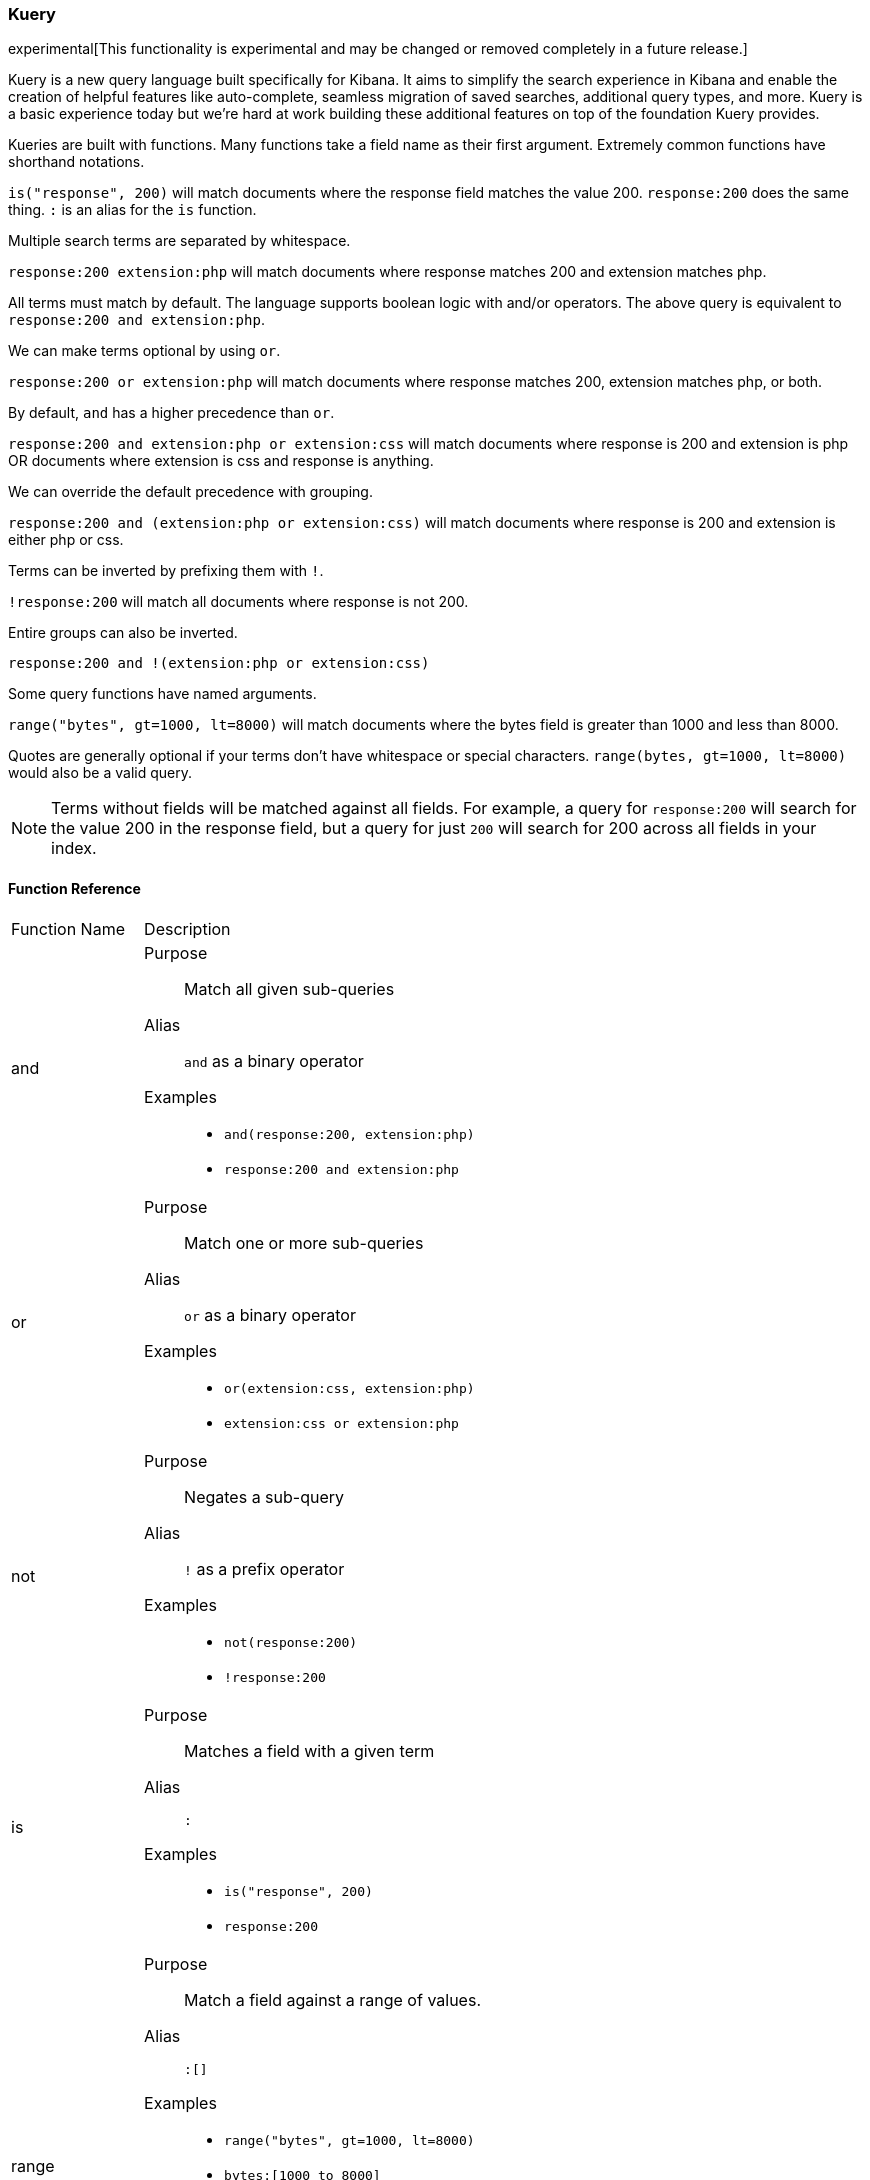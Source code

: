 [[kuery-query]]
=== Kuery

experimental[This functionality is experimental and may be changed or removed completely in a future release.]

Kuery is a new query language built specifically for Kibana. It aims to simplify the search experience in Kibana
and enable the creation of helpful features like auto-complete, seamless migration of saved searches, additional
query types, and more. Kuery is a basic experience today but we're hard at work building these additional features on
top of the foundation Kuery provides.

Kueries are built with functions. Many functions take a field name as their first argument. Extremely common functions have shorthand notations.

`is("response", 200)` will match documents where the response field matches the value 200.
`response:200` does the same thing. `:` is an alias for the `is` function.

Multiple search terms are separated by whitespace.

`response:200 extension:php` will match documents where response matches 200 and extension matches php.

All terms must match by default. The language supports boolean logic with and/or operators. The above query is equivalent to `response:200 and extension:php`.

We can make terms optional by using `or`.

`response:200 or extension:php` will match documents where response matches 200, extension matches php, or both.

By default, `and` has a higher precedence than `or`.

`response:200 and extension:php or extension:css` will match documents where response is 200 and extension is php OR documents where extension is css and response is anything.

We can override the default precedence with grouping.

`response:200 and (extension:php or extension:css)` will match documents where response is 200 and extension is either php or css.

Terms can be inverted by prefixing them with `!`.

`!response:200` will match all documents where response is not 200.

Entire groups can also be inverted.

`response:200 and !(extension:php or extension:css)`

Some query functions have named arguments.

`range("bytes", gt=1000, lt=8000)` will match documents where the bytes field is greater than 1000 and less than 8000.

Quotes are generally optional if your terms don't have whitespace or special characters. `range(bytes, gt=1000, lt=8000)`
would also be a valid query.

[NOTE]
============
Terms without fields will be matched against all fields. For example, a query for `response:200` will search for the value 200
in the response field, but a query for just `200` will search for 200 across all fields in your index.
============

==== Function Reference

[horizontal]
Function Name::  Description

and:: 
Purpose::: Match all given sub-queries
Alias::: `and` as a binary operator
Examples::: 
* `and(response:200, extension:php)`
* `response:200 and extension:php`

or::
Purpose::: Match one or more sub-queries
Alias::: `or` as a binary operator
Examples::: 
* `or(extension:css, extension:php)`
* `extension:css or extension:php`

not::
Purpose::: Negates a sub-query
Alias::: `!` as a prefix operator
Examples:::
* `not(response:200)` 
* `!response:200`

is::
Purpose::: Matches a field with a given term
Alias::: `:`
Examples::: 
* `is("response", 200)`
* `response:200`

range::
Purpose::: Match a field against a range of values.
Alias::: `:[]`
Examples::: 
* `range("bytes", gt=1000, lt=8000)`
* `bytes:[1000 to 8000]`
Named arguments:::
* `gt` - greater than
* `gte` - greater than or equal to
* `lt` - less than
* `lte` - less than or equal to

exists::
Purpose::: Match documents where a given field exists
Examples::: `exists("response")`

geoBoundingBox::
Purpose::: Creates a geo_bounding_box query
Examples:::
* `geoBoundingBox("coordinates", topLeft="40.73, -74.1", bottomRight="40.01, -71.12")` (whitespace between lat and lon is ignored)
Named arguments:::
* `topLeft` - the top left corner of the bounding box as a "lat, lon" string
* `bottomRight` - the bottom right corner of the bounding box as a "lat, lon" string

geoPolygon::
Purpose::: Creates a geo_polygon query given 3 or more points as "lat, lon"
Examples::: 
* `geoPolygon("geo.coordinates", "40.97, -127.26", "24.20, -84.375", "40.44, -66.09")`